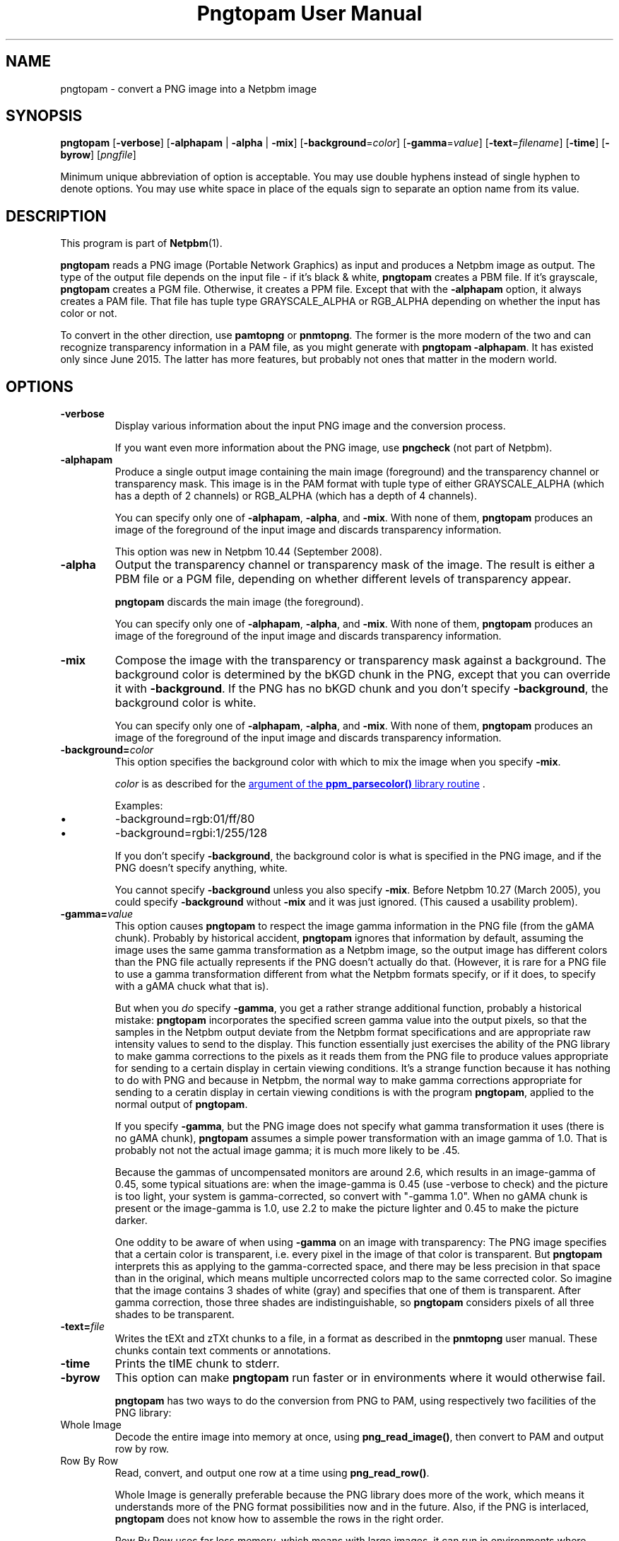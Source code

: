 \
.\" This man page was generated by the Netpbm tool 'makeman' from HTML source.
.\" Do not hand-hack it!  If you have bug fixes or improvements, please find
.\" the corresponding HTML page on the Netpbm website, generate a patch
.\" against that, and send it to the Netpbm maintainer.
.TH "Pngtopam User Manual" 0 "22 July 2008" "netpbm documentation"

.SH NAME

pngtopam - convert a PNG image into a Netpbm image

.UN synopsis
.SH SYNOPSIS

\fBpngtopam\fP
[\fB-verbose\fP]
[\fB-alphapam\fP | \fB-alpha\fP | \fB-mix\fP]
[\fB-background\fP=\fIcolor\fP]
[\fB-gamma\fP=\fIvalue\fP]
[\fB-text\fP=\fIfilename\fP]
[\fB-time\fP]
[\fB-byrow\fP]
[\fIpngfile\fP]
.PP
Minimum unique abbreviation of option is acceptable.  You may use double
hyphens instead of single hyphen to denote options.  You may use white
space in place of the equals sign to separate an option name from its value.

.UN description
.SH DESCRIPTION
.PP
This program is part of
.BR "Netpbm" (1)\c
\&.
.PP
\fBpngtopam\fP reads a PNG image (Portable Network Graphics) as
input and produces a Netpbm image as output.  The type of the output file
depends on the input file - if it's black & white, \fBpngtopam\fP
creates a PBM file.  If it's grayscale, \fBpngtopam\fP creates a PGM
file.  Otherwise, it creates a PPM file.  Except that with the
\fB-alphapam\fP option, it always creates a PAM file.  That file has
tuple type GRAYSCALE_ALPHA or RGB_ALPHA depending on whether the input
has color or not.
.PP
To convert in the other direction, use \fBpamtopng\fP or
\fBpnmtopng\fP.  The former is the more modern of the two and can recognize
transparency information in a PAM file, as you might generate with \fBpngtopam
-alphapam\fP.  It has existed only since June 2015.  The latter has more
features, but probably not ones that matter in the modern world.


.UN options
.SH OPTIONS


.TP
\fB-verbose\fP
Display various information about the input PNG image and the
conversion process.
.sp
If you want even more information about the PNG image, use
\fBpngcheck\fP (not part of Netpbm).
     
.TP
\fB-alphapam\fP
Produce a single output image containing the main image (foreground)
and the transparency channel or transparency mask.  This image is in the PAM
format with tuple type of either GRAYSCALE_ALPHA (which has a depth of
2 channels) or RGB_ALPHA (which has a depth of 4 channels).
.sp
You can specify only one of \fB-alphapam\fP, \fB-alpha\fP, and
\fB-mix\fP.  With none of them, \fBpngtopam\fP produces an image of
the foreground of the input image and discards transparency information.
.sp
This option was new in Netpbm 10.44 (September 2008).

.TP
\fB-alpha\fP
Output the transparency channel or transparency mask of the image. The
result is either a PBM file or a PGM file, depending on whether
different levels of transparency appear.
.sp
\fBpngtopam\fP discards the main image (the foreground).
.sp
You can specify only one of \fB-alphapam\fP, \fB-alpha\fP, and
\fB-mix\fP.  With none of them, \fBpngtopam\fP produces an image of
the foreground of the input image and discards transparency information.

.TP
\fB-mix\fP
Compose the image with the transparency or transparency mask against a
background.  The background color is determined by the bKGD chunk in
the PNG, except that you can override it with \fB-background\fP.
If the PNG has no bKGD chunk and you don't specify \fB-background\fP,
the background color is white.
.sp
You can specify only one of \fB-alphapam\fP, \fB-alpha\fP, and
\fB-mix\fP.  With none of them, \fBpngtopam\fP produces an image of
the foreground of the input image and discards transparency information.

.TP
\fB-background=\fP\fIcolor\fP
This option specifies the background color with which to mix the image
when you specify \fB-mix\fP.
.sp
\fIcolor\fP is as described for the 
.UR libppm.html#colorname
argument of the \fBppm_parsecolor()\fP library routine
.UE
\&.
.sp
Examples:


.IP \(bu
\f(CW-background=rgb:01/ff/80\fP
.IP \(bu
\f(CW-background=rgbi:1/255/128\fP

.sp
If you don't specify \fB-background\fP, the background color is what
is specified in the PNG image, and if the PNG doesn't specify anything,
white.
.sp
You cannot specify \fB-background\fP unless you also specify
\fB-mix\fP.  Before Netpbm 10.27 (March 2005), you could specify
\fB-background\fP without \fB-mix\fP and it was just ignored.  (This
caused a usability problem).


.TP
\fB-gamma=\fP\fIvalue\fP
This option causes \fBpngtopam\fP to respect the image gamma information
in the PNG file (from the gAMA chunk).  Probably by historical accident,
\fBpngtopam\fP ignores that information by default, assuming the image uses
the same gamma transformation as a Netpbm image, so the output image has
different colors than the PNG file actually represents if the PNG doesn't
actually do that.  (However, it is rare for a PNG file to use a gamma
transformation different from what the Netpbm formats specify, or if it does,
to specify with a gAMA chuck what that is).
.sp
But when you \fIdo\fP specify \fB-gamma\fP, you get a rather strange
additional function, probably a historical mistake:
\fBpngtopam\fP incorporates the specified screen gamma value into the output
pixels, so that the samples in the Netpbm output deviate from the Netpbm
format specifications and are appropriate raw intensity values to send to the
display.  This function essentially just exercises the ability of the PNG
library to make gamma corrections to the pixels as it reads them from the PNG
file to produce values appropriate for sending to a certain display in certain
viewing conditions.  It's a strange function because it has nothing to do with
PNG and because in Netpbm, the normal way to make gamma corrections
appropriate for sending to a ceratin display in certain viewing conditions is
with the program \fBpngtopam\fP, applied to the normal output of
\fBpngtopam\fP.
.sp
If you specify \fB-gamma\fP, but the PNG image does not specify what gamma
transformation it uses (there is no gAMA chunk), \fBpngtopam\fP assumes a
simple power transformation with an image gamma of 1.0.  That is probably not
not the actual image gamma; it is much more likely to be .45.
.sp
Because the gammas of uncompensated monitors are around 2.6, which results 
in an image-gamma of 0.45, some typical situations are: 
when the image-gamma is 0.45 (use -verbose to check) and the picture is too 
light, your system is gamma-corrected, so convert with "-gamma 1.0". 
When no gAMA chunk is present or the image-gamma is 1.0, use 2.2 to make the 
picture lighter and 0.45 to make the picture darker.
.sp
One oddity to be aware of when using \fB-gamma\fP on an image with
transparency: The PNG image specifies that a certain color is
transparent, i.e. every pixel in the image of that color is
transparent.  But \fBpngtopam\fP interprets this as applying to the
gamma-corrected space, and there may be less precision in that space
than in the original, which means multiple uncorrected colors map to
the same corrected color.  So imagine that the image contains 3 shades
of white (gray) and specifies that one of them is transparent.  After gamma
correction, those three shades are indistinguishable, so
\fBpngtopam\fP considers pixels of all three shades to be transparent.


.TP
\fB-text=\fP\fIfile\fP
Writes the tEXt and zTXt chunks to a file, in a format as
described in the \fBpnmtopng\fP user manual.  These chunks contain
text comments or annotations.

.TP
\fB-time\fP
Prints the tIME chunk to stderr.

.TP
\fB-byrow\fP
This option can make \fBpngtopam\fP run faster or in environments
where it would otherwise fail.
.sp
\fBpngtopam\fP has two ways to do the conversion from PNG to PAM, using
respectively two facilities of the PNG library:



.TP
Whole Image
Decode the entire image into memory at once, using
\fBpng_read_image()\fP, then convert to PAM and output row by row.
   
.TP
Row By Row
Read, convert, and output one row at a time using \fBpng_read_row()\fP.


.sp
Whole Image is generally preferable because the PNG library does more of
the work, which means it understands more of the PNG format possibilities now
and in the future.  Also, if the PNG is interlaced, \fBpngtopam\fP does
not know how to assemble the rows in the right order.
.sp
Row By Row uses far less memory, which means with large images, it
can run in environments where Whole Image cannot and may also run
faster.  And because Netpbm code does more of the work, it's possible
that it can be more flexible or at least give better diagnostic
information if there's something wrong with the PNG.
.sp
The Netpbm native code may do something correctly that the PNG library does
incorrectly, or vice versa.
.sp
In Netpbm, we stress function over performance, so by default
\fBpngtopam\fP uses Whole Image.  You can select Row By Row with
\fB-byrow\fP if you want the speed or resource requirement improvement.
.sp
\fB-byrow\fP was new in Netpbm 10.54 (March 2011).


.TP
\fB-orientraw\fP
A TIFF stream contains raster data which can be arranged in the
stream various ways.  Most commonly, it is arranged by rows, with the
top row first, and the pixels left to right within each row, but many
other orientations are possible.
.sp
The common orientation is the same on the Netpbm formats use, so
\fBtifftopnm\fP can do its jobs quite efficiently when the TIFF raster
is oriented that way.
.sp
But if the TIFF raster is oriented any other way, it can take a
considerable amount of processing for \fBtifftopnm\fP to convert it to
Netpbm format.



.UN seealso
.SH SEE ALSO
.BR "pamtopng" (1)\c
\&,
.BR "pnmtopng" (1)\c
\&,
.BR "pngtopnm" (1)\c
\&,
\fBptot\fP,
.BR "pnmgamma" (1)\c
\&, 
.BR "pnm" (5)\c
\&
.PP
For information on the PNG format, see 
.UR http://schaik.com/png
http://schaik.com/png
.UE
\&.

.UN note
.SH NOTE
.PP
A PNG image contains a lot of information that can't be represented in 
Netpbm formats.  Therefore, you lose information when you convert to 
another format with "pngtopam | pnmtoxxx".  If there is a specialized 
converter that converts directly to the other format, e.g. \fBptot\fP
to convert from PNG to TIFF, you'll get better results using that.

.UN limitations
.SH LIMITATIONS
.PP
There could be an option to include PNG comment chunks in the output
image as PNM comments instead of putting them in a separate file.
.PP
The program could be much faster, with a bit of code optimizing.
As with any Netpbm program, speed always takes a back seat to quick
present and future development.

.UN history
.SH HISTORY
.PP
\fBpngtopam\fP was new in Netpbm 10.44, as a replacement for
\fBpngtopnm\fP.  The main improvement over \fBpngtopnm\fP was that
it could generate a PAM image with a transparency channel, whereas
with \fBpngtopnm\fP, you would have to extract the transparency
channel as a separate file, in a separate run.
.PP
\fBpngtopnm\fP was new in Netpbm 8.1 (March 2000), the first big
change to the package in Netpbm's renaissance.  It and \fBpnmtopng\fP
were simply copied from the
.BR "
\fBpnmtopng\fP package" (1)\c
\& by Greg Roelofs.  Those were based on
simpler reference applications by Alexander Lehmann
<alex@hal.rhein-main.de> and Willem van Schaik
<willem@schaik.com> and distributed with their PNG library.
.PP
Nearly all of the code has changed since it was copied from the
\fBpnmtopng\fP package, most of it just to improve maintainability.


.UN authors
.SH AUTHORS

Copyright (C) 1995-1997 by Alexander Lehmann and Willem van Schaik.
.SH DOCUMENT SOURCE
This manual page was generated by the Netpbm tool 'makeman' from HTML
source.  The master documentation is at
.IP
.B http://netpbm.sourceforge.net/doc/pngtopam.html
.PP